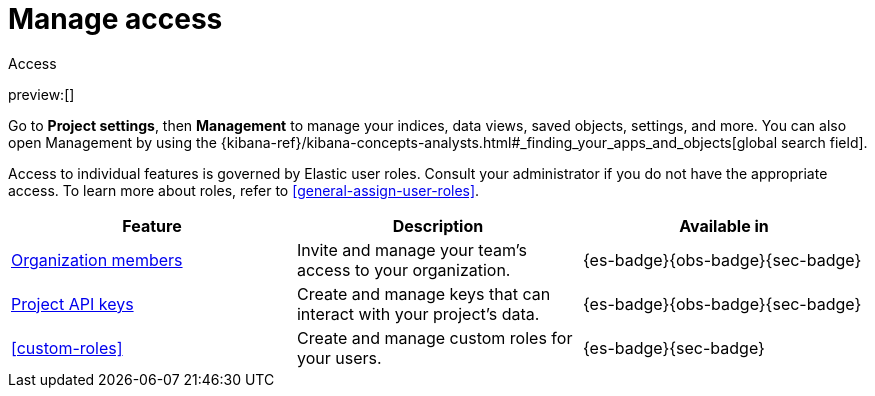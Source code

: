 [[project-settings-access]]
= Manage access

// :description: Manage your indices, data views, saved objects, settings, and more from a central location in Elastic.
// :keywords: serverless, management, overview

++++
<titleabbrev>Access</titleabbrev>
++++

preview:[]

Go to **Project settings**, then ** Management** to manage your indices, data views, saved objects, settings, and more.
You can also open Management by using the {kibana-ref}/kibana-concepts-analysts.html#_finding_your_apps_and_objects[global search field].

Access to individual features is governed by Elastic user roles.
Consult your administrator if you do not have the appropriate access.
To learn more about roles, refer to <<general-assign-user-roles>>.

|===
| Feature | Description | Available in

| <<api-keys,Organization members>>
| Invite and manage your team's access to your organization.
| {es-badge}{obs-badge}{sec-badge}

| <<api-keys,Project API keys>>
| Create and manage keys that can interact with your project's data.
| {es-badge}{obs-badge}{sec-badge}

| <<custom-roles>>
| Create and manage custom roles for your users.
| {es-badge}{sec-badge}
|===
